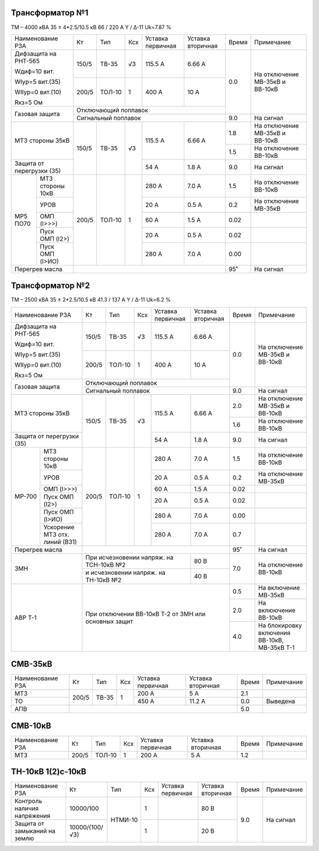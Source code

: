 Трансформатор №1
~~~~~~~~~~~~~~~~

ТМ – 4000 кВА  35 ± 4*2.5/10.5 кВ
66 / 220 А   Y / Δ-11 Uk=7.87 %

+-------------------------+------+------+---+------------+---------+-----+-----------------------+
|Наименование РЗА         | Кт   | Тип  |Ксх|Уставка     |Уставка  |Время|Примечание             |
|                         |      |      |   |первичная   |вторичная|     |                       |
+-------------------------+------+------+---+------------+---------+-----+-----------------------+
| Дифзащита на РНТ-565    | 150/5|ТВ-35 | √3| 115.5 А    | 6.66 А  | 0.0 |На отключение МВ-35кВ и|
|                         |      |      |   |            |         |     |ВВ-10кВ                |
| Wдиф=10 вит.            +------+------+---+------------+---------+     |                       |
|                         | 200/5|ТОЛ-10|  1| 400 А      | 10 А    |     |                       |
| WIур=5 вит.(35)         |      |      |   |            |         |     |                       |
|                         |      |      |   |            |         |     |                       |
| WIIур=0 вит.(10)        |      |      |   |            |         |     |                       |
|                         |      |      |   |            |         |     |                       |
| Rкз=5 Ом                |      |      |   |            |         |     |                       |
+-------------------------+------+------+---+------------+---------+     |                       |
| Газовая защита          | Отключающий поплавок                   |     |                       |
|                         +----------------------------------------+-----+-----------------------+
|                         | Сигнальный  поплавок                   | 9.0 | На сигнал             |
+-------------------------+------+------+---+------------+---------+-----+-----------------------+
|МТЗ стороны 35кВ         | 150/5|ТВ-35 | √3| 115.5 А    | 6.66 А  | 1.8 |На отключение МВ-35кВ и|
|                         |      |      |   |            |         |     |ВВ-10кВ                |
|                         |      |      |   |            |         +-----+-----------------------+
|                         |      |      |   |            |         | 1.5 |На отключение ВВ-10кВ  |
+-------------------------+      |      |   +------------+---------+-----+-----------------------+
|Защита от перегрузки (35)|      |      |   | 54 А       | 1.8 А   | 9.0 |На сигнал              |
+------+------------------+------+------+---+------------+---------+-----+-----------------------+
| МР5  |МТЗ стороны 10кВ  | 200/5|ТОЛ-10|  1| 280 А      | 7.0 А   | 1.5 |На отключение ВВ-10кВ  |
| ПО70 +------------------+      |      |   +------------+---------+-----+-----------------------+
|      |УРОВ              |      |      |   | 20 А       | 0.5 А   | 0.2 |На отключение МВ-35кВ  |
|      +------------------+      |      |   +------------+---------+-----+-----------------------+
|      |ОМП (I>>>)        |      |      |   | 60 А       | 1.5 А   | 0.02|                       |
|      +------------------+      |      |   +------------+---------+-----+-----------------------+
|      |Пуск ОМП (I2>)    |      |      |   | 20 А       | 0.5 А   | 0.02|                       |
|      +------------------+      |      |   +------------+---------+-----+-----------------------+
|      |Пуск ОМП (I>ИО)   |      |      |   | 280 А      | 7.0 А   | 0.00|                       |
+------+------------------+------+------+---+------------+---------+-----+-----------------------+
|Перегрев масла           |                                        |  95˚|На сигнал              |
+-------------------------+------------------------------+---------+-----+-----------------------+

Трансформатор №2
~~~~~~~~~~~~~~~~

ТМ – 2500 кВА  35 ± 2*2.5/10.5 кВ
41.3 / 137 А   Y / Δ-11 Uk=6.2 %

+-------------------------+------+------+---+------------+---------+-----+-----------------------+
|Наименование РЗА         | Кт   | Тип  |Ксх|Уставка     |Уставка  |Время|Примечание             |
|                         |      |      |   |первичная   |вторичная|     |                       |
+-------------------------+------+------+---+------------+---------+-----+-----------------------+
| Дифзащита на РНТ-565    | 150/5|ТВ-35 | √3| 115.5 А    | 6.66 А  | 0.0 |На отключение МВ-35кВ и|
|                         |      |      |   |            |         |     |ВВ-10кВ                |
| Wдиф=10 вит.            +------+------+---+------------+---------+     |                       |
|                         | 200/5|ТОЛ-10|  1| 400 А      | 10 А    |     |                       |
| WIур=5 вит.(35)         |      |      |   |            |         |     |                       |
|                         |      |      |   |            |         |     |                       |
| WIIур=0 вит.(10)        |      |      |   |            |         |     |                       |
|                         |      |      |   |            |         |     |                       |
| Rкз=5 Ом                |      |      |   |            |         |     |                       |
+-------------------------+------+------+---+------------+---------+     |                       |
| Газовая защита          | Отключающий поплавок                   |     |                       |
|                         +----------------------------------------+-----+-----------------------+
|                         | Сигнальный  поплавок                   | 9.0 | На сигнал             |
+-------------------------+------+------+---+------------+---------+-----+-----------------------+
|МТЗ стороны 35кВ         | 150/5|ТВ-35 | √3| 115.5 А    | 6.66 А  | 2.0 |На отключение МВ-35кВ и|
|                         |      |      |   |            |         |     |ВВ-10кВ                |
|                         |      |      |   |            |         +-----+-----------------------+
|                         |      |      |   |            |         | 1.6 |На отключение ВВ-10кВ  |
+-------------------------+      |      |   +------------+---------+-----+-----------------------+
|Защита от перегрузки (35)|      |      |   | 54 А       | 1.8 А   | 9.0 |На сигнал              |
+------+------------------+------+------+---+------------+---------+-----+-----------------------+
|МР-700|МТЗ стороны 10кВ  | 200/5|ТОЛ-10|  1| 280 А      | 7.0 А   | 1.5 |На отключение ВВ-10кВ  |
|      +------------------+      |      |   +------------+---------+-----+-----------------------+
|      |УРОВ              |      |      |   | 20 А       | 0.5 А   | 0.2 |На отключение МВ-35кВ  |
|      +------------------+      |      |   +------------+---------+-----+-----------------------+
|      |ОМП (I>>>)        |      |      |   | 60 А       | 1.5 А   | 0.02|                       |
|      +------------------+      |      |   +------------+---------+-----+-----------------------+
|      |Пуск ОМП (I2>)    |      |      |   | 20 А       | 0.5 А   | 0.02|                       |
|      +------------------+      |      |   +------------+---------+-----+-----------------------+
|      |Пуск ОМП (I>ИО)   |      |      |   | 280 А      | 7.0 А   | 0.00|                       |
|      +------------------+      |      |   +------------+---------+-----+-----------------------+
|      |Ускорение МТЗ отх.|      |      |   | 280 А      | 7.0 А   | 0.7 |                       |
|      |линий (ВЗ1)       |      |      |   |            |         |     |                       |
+------+------------------+------+------+---+------------+---------+-----+-----------------------+
|Перегрев масла           |                                        |  95˚|На сигнал              |
+-------------------------+------------------------------+---------+-----+-----------------------+
|ЗМН                      |При исчезновении напряж. на   | 80 В    | 7.0 |На отключение ВВ-10кВ  |
|                         |ТСН-10кВ №2                   |         |     |                       |
|                         +------------------------------+---------+     |                       |
|                         |и исчезновении напряж. на     | 40 В    |     |                       |
|                         |ТН-10кВ №2                    |         |     |                       |
+-------------------------+------------------------------+---------+-----+-----------------------+
|АВР Т-1                  |При отключении ВВ-10кВ Т-2 от ЗМН или   | 0.5 |На включение МВ-35кВ   |
|                         |основных защит                          +-----+-----------------------+
|                         |                                        | 2.0 |На вклюючение ВВ-10кВ  |
|                         |                                        +-----+-----------------------+
|                         |                                        | 4.0 |На блокировку включения|
|                         |                                        |     |ВВ-10кВ, МВ-35кВ Т-1   |
+-------------------------+----------------------------------------+-----+-----------------------+

СМВ-35кВ
~~~~~~~~

+----------------+-----+-----+---+---------+---------+-----+----------+
|Наименование РЗА| Кт  | Тип |Ксх|Уставка  |Уставка  |Время|Примечание|
|                |     |     |   |первичная|вторичная|     |          |
+----------------+-----+-----+---+---------+---------+-----+----------+
| МТЗ            |200/5|ТВ-35| 1 | 200 А   | 5 А     | 2.1 |          |
+----------------+     |     |   +---------+---------+-----+----------+
| ТО             |     |     |   | 450 А   | 11.2 А  | 0.0 |Выведена  |
+----------------+-----+-----+---+---------+---------+-----+----------+
| АПВ            |                                   | 5.0 |          |
+----------------+-----------------------------------+-----+----------+

СМВ-10кВ
~~~~~~~~

+----------------+-----+------+---+---------+---------+-----+----------+
|Наименование РЗА| Кт  | Тип  |Ксх|Уставка  |Уставка  |Время|Примечание|
|                |     |      |   |первичная|вторичная|     |          |
+----------------+-----+------+---+---------+---------+-----+----------+
| МТЗ            |200/5|ТОЛ-10| 1 | 200 А   | 5 А     | 1.2 |          |
+----------------+-----+------+---+---------+---------+-----+----------+

ТН-10кВ 1(2)с-10кВ
~~~~~~~~~~~~~~~~~~

+-------------------+--------------+-------+---+---------+---------+-----+----------+
|Наименование РЗА   | Кт           | Тип   |Ксх|Уставка  |Уставка  |Время|Примечание|
|                   |              |       |   |первичная|вторичная|     |          |
+-------------------+--------------+-------+---+---------+---------+-----+----------+
|Контроль наличия   |10000/100     |НТМИ-10| 1 |         | 80 В    | 9.0 |На сигнал |
|напряжения         |              |       |   |         |         |     |          |
+-------------------+--------------+       +---+---------+---------+     |          |
|Защита от замыканий|10000/(100/√3)|       | 1 |         | 20 В    |     |          |
|на землю           |              |       |   |         |         |     |          |
|                   |              |       |   |         |         |     |          |
+-------------------+--------------+-------+---+---------+---------+-----+----------+                                                                                                                                                                                                 